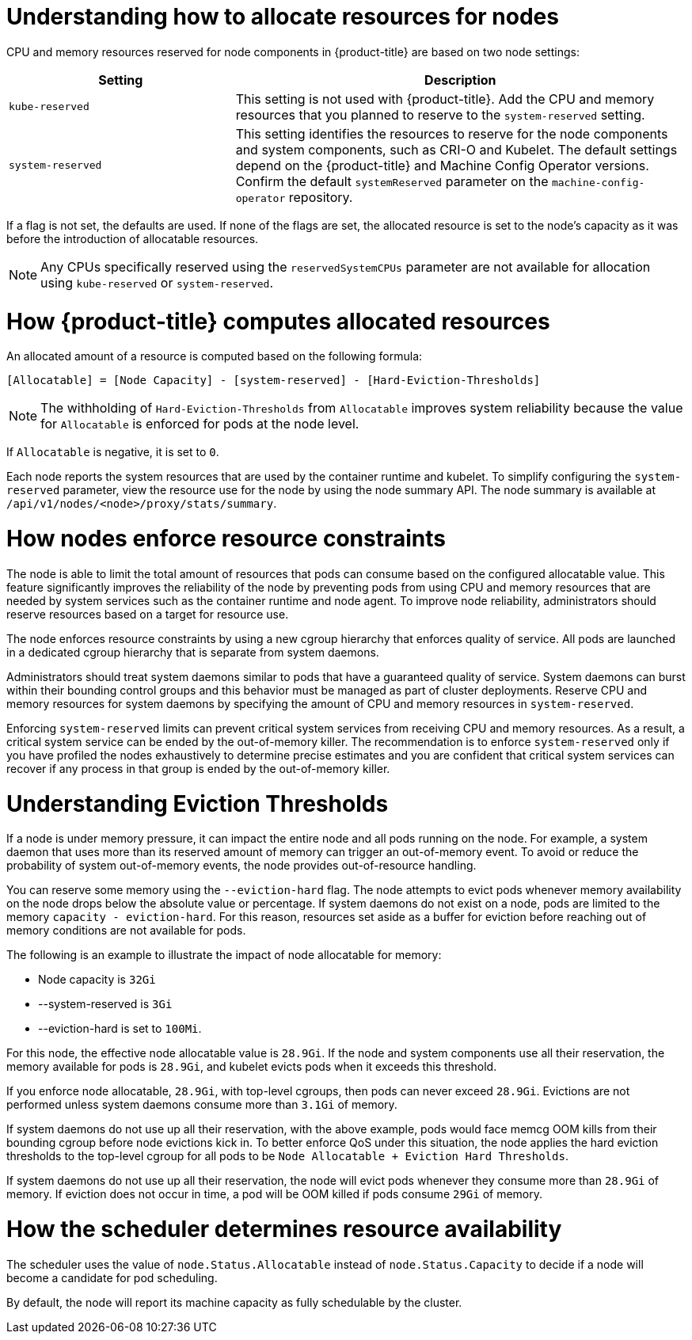 // Module included in the following assemblies:
//
// * nodes/nodes-nodes-resources-configuring.adoc

:_mod-docs-content-type: CONCEPT
[id="nodes-nodes-resources-configuring-about_{context}"]
= Understanding how to allocate resources for nodes

CPU and memory resources reserved for node components in {product-title} are based on two node settings:

[options="header",cols="1,2"]
|===
|Setting |Description

|`kube-reserved`
| This setting is not used with {product-title}. Add the CPU and memory resources that you planned to reserve to the `system-reserved` setting.

|`system-reserved`
| This setting identifies the resources to reserve for the node components and system components, such as CRI-O and Kubelet. The default settings depend on the {product-title} and Machine Config Operator versions. Confirm the default `systemReserved` parameter on the `machine-config-operator` repository.
|===

If a flag is not set, the defaults are used. If none of the flags are set, the
allocated resource is set to the node's capacity as it was before the
introduction of allocatable resources.

[NOTE]
====
Any CPUs specifically reserved using the `reservedSystemCPUs` parameter are not available for allocation using `kube-reserved` or `system-reserved`.
====

[id="computing-allocated-resources_{context}"]
= How {product-title} computes allocated resources

An allocated amount of a resource is computed based on the following formula:

----
[Allocatable] = [Node Capacity] - [system-reserved] - [Hard-Eviction-Thresholds]
----

[NOTE]
====
The withholding of `Hard-Eviction-Thresholds` from `Allocatable` improves system reliability because the value for `Allocatable` is enforced for pods at the node level.
====

If `Allocatable` is negative, it is set to `0`.

Each node reports the system resources that are used by the container runtime and kubelet. To simplify configuring the `system-reserved` parameter, view the resource use for the node by using the node summary API. The node summary is available at `/api/v1/nodes/<node>/proxy/stats/summary`.

[id="allocate-node-enforcement_{context}"]
= How nodes enforce resource constraints

The node is able to limit the total amount of resources that pods can consume based on the configured allocatable value. This feature significantly improves the reliability of the node by preventing pods from using CPU and memory resources that are needed by system services such as the container runtime and node agent. To improve node reliability, administrators should reserve resources based on a target for resource use.

The node enforces resource constraints by using a new cgroup hierarchy that enforces quality of service. All pods are launched in a dedicated cgroup hierarchy that is separate from system daemons.

Administrators should treat system daemons similar to pods that have a guaranteed quality of service. System daemons can burst within their bounding control groups and this behavior must be managed as part of cluster deployments. Reserve CPU and memory resources for system daemons by specifying the amount of CPU and memory resources in `system-reserved`.

Enforcing `system-reserved` limits can prevent critical system services from receiving CPU and memory resources. As a result, a critical system service can be ended by the out-of-memory killer. The recommendation is to enforce `system-reserved` only if you have profiled the nodes exhaustively to determine precise estimates and you are confident that critical system services can recover if any process in that group is ended by the out-of-memory killer.

[id="allocate-eviction-thresholds_{context}"]
= Understanding Eviction Thresholds

If a node is under memory pressure, it can impact the entire node and all pods running on the node. For example, a system daemon that uses more than its reserved amount of memory can trigger an out-of-memory event. To avoid or reduce the probability of system out-of-memory events, the node provides out-of-resource handling.

You can reserve some memory using the `--eviction-hard` flag. The node attempts to evict
pods whenever memory availability on the node drops below the absolute value or percentage.
If system daemons do not exist on a node, pods are limited to the memory
`capacity - eviction-hard`. For this reason, resources set aside as a buffer for eviction
before reaching out of memory conditions are not available for pods.

The following is an example to illustrate the impact of node allocatable for memory:

* Node capacity is `32Gi`
* --system-reserved is `3Gi`
* --eviction-hard is set to `100Mi`.

For this node, the effective node allocatable value is `28.9Gi`. If the node and system components use all their reservation, the memory available for pods is `28.9Gi`, and kubelet evicts pods when it exceeds this threshold.

If you enforce node allocatable, `28.9Gi`, with top-level cgroups, then pods can never exceed `28.9Gi`. Evictions are not performed unless system daemons consume more than `3.1Gi` of memory.

If system daemons do not use up all their reservation, with the above example,
pods would face memcg OOM kills from their bounding cgroup before node evictions kick in.
To better enforce QoS under this situation, the node applies the hard eviction thresholds to
the top-level cgroup for all pods to be `Node Allocatable + Eviction Hard Thresholds`.

If system daemons do not use up all their reservation, the node will evict pods whenever
they consume more than `28.9Gi` of memory. If eviction does not occur in time, a pod
will be OOM killed if pods consume `29Gi` of memory.

[id="allocate-scheduler-policy_{context}"]
= How the scheduler determines resource availability

The scheduler uses the value of `node.Status.Allocatable` instead of
`node.Status.Capacity` to decide if a node will become a candidate for pod
scheduling.

By default, the node will report its machine capacity as fully schedulable by
the cluster.
